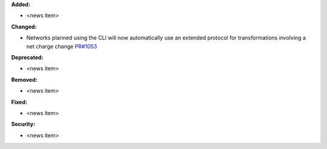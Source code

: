 **Added:**

* <news item>

**Changed:**

* Networks planned using the CLI will now automatically use an extended protocol for transformations involving a net charge change `PR#1053 <https://github.com/OpenFreeEnergy/openfe/pull/1053>`_

**Deprecated:**

* <news item>

**Removed:**

* <news item>

**Fixed:**

* <news item>

**Security:**

* <news item>
